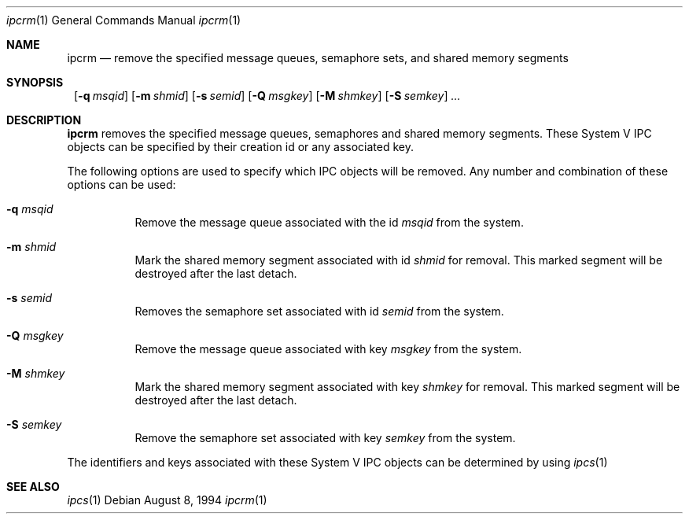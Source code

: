 .\"	$NetBSD: ipcrm.1,v 1.6 2001/04/09 12:32:06 wiz Exp $
.\"
.\" Copyright (c) 1994 Adam Glass
.\" All rights reserved.
.\"
.\" Redistribution and use in source and binary forms, with or without
.\" modification, are permitted provided that the following conditions
.\" are met:
.\" 1. Redistributions of source code must retain the above copyright
.\"    notice, this list of conditions and the following disclaimer.
.\" 2. The name of the Author may not be used to endorse or promote products
.\"    derived from this software without specific prior written permission.
.\"
.\" THIS SOFTWARE IS PROVIDED BY Adam Glass ``AS IS'' AND
.\" ANY EXPRESS OR IMPLIED WARRANTIES, INCLUDING, BUT NOT LIMITED TO, THE
.\" IMPLIED WARRANTIES OF MERCHANTABILITY AND FITNESS FOR A PARTICULAR PURPOSE
.\" ARE DISCLAIMED.  IN NO EVENT SHALL Adam Glass BE LIABLE
.\" FOR ANY DIRECT, INDIRECT, INCIDENTAL, SPECIAL, EXEMPLARY, OR CONSEQUENTIAL
.\" DAMAGES (INCLUDING, BUT NOT LIMITED TO, PROCUREMENT OF SUBSTITUTE GOODS
.\" OR SERVICES; LOSS OF USE, DATA, OR PROFITS; OR BUSINESS INTERRUPTION)
.\" HOWEVER CAUSED AND ON ANY THEORY OF LIABILITY, WHETHER IN CONTRACT, STRICT
.\" LIABILITY, OR TORT (INCLUDING NEGLIGENCE OR OTHERWISE) ARISING IN ANY WAY
.\" OUT OF THE USE OF THIS SOFTWARE, EVEN IF ADVISED OF THE POSSIBILITY OF
.\" SUCH DAMAGE.
.\"
.\" $NetBSD: ipcrm.1,v 1.6 2001/04/09 12:32:06 wiz Exp $
.\""
.Dd August 8, 1994
.Dt ipcrm 1
.Os
.Sh NAME
.Nm ipcrm
.Nd remove the specified message queues, semaphore sets,
and shared memory segments
.Sh SYNOPSIS
.Nm ""
.Bk -words
.Op Fl q Ar msqid
.Ek
.Bk -words
.Op Fl m Ar shmid
.Ek
.Bk -words
.Op Fl s Ar semid
.Ek
.Bk -words
.Op Fl Q Ar msgkey
.Ek
.Bk -words
.Op Fl M Ar shmkey
.Ek
.Bk -words
.Op Fl S Ar semkey
.Ek
.Ar ...
.Sh DESCRIPTION
.Nm
removes the specified message queues, semaphores and shared memory
segments.  These System V IPC objects can be specified by their
creation id or any associated key.
.Pp
The following options are used to specify which IPC objects will be removed.  Any number and combination of these options can be used:
.Bl -tag -width indent
.It Fl q Ar msqid
Remove the message queue associated with the id
.Ar msqid
from the system.
.It Fl m Ar shmid
Mark the shared memory segment associated with id
.Ar shmid
for removal.
This marked segment will be destroyed after the last detach.
.It Fl s Ar semid
Removes the semaphore set associated with id
.Ar semid
from the system.
.It Fl Q Ar msgkey
Remove the message queue associated with key
.Ar msgkey
from the system.
.It Fl M Ar shmkey
Mark the shared memory segment associated with key
.Ar shmkey
for removal.
This marked segment will be destroyed after the last detach.
.It Fl S Ar semkey
Remove the semaphore set associated with key
.Ar semkey
from the system.
.El
.Pp
The identifiers and keys associated with these System V IPC objects can be
determined by using
.Xr ipcs 1
.
.Sh SEE ALSO
.Xr ipcs 1
